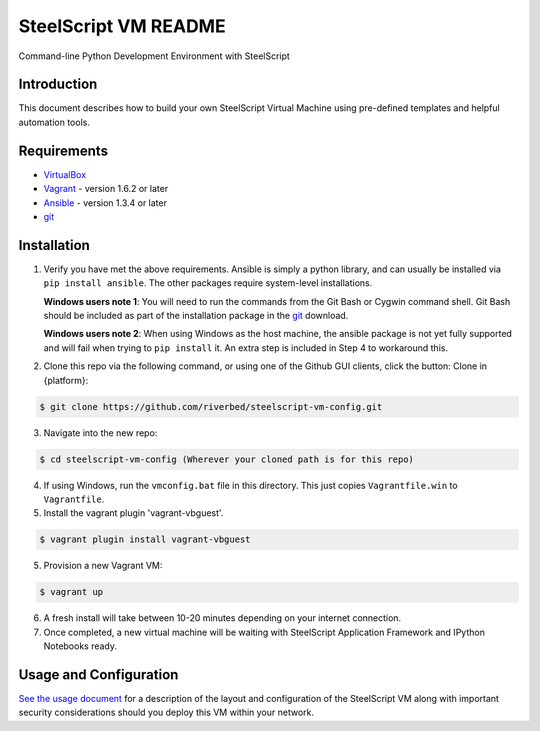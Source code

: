 SteelScript VM README
=====================

Command-line Python Development Environment with SteelScript



Introduction
------------

This document describes how to build your own SteelScript Virtual Machine
using pre-defined templates and helpful automation tools.


Requirements
------------

* `VirtualBox <http://www.virtualbox.org/>`_
* `Vagrant <http://www.vagrantup.com/>`_ - version 1.6.2 or later
* `Ansible <http://www.ansibleworks.com>`_ - version 1.3.4 or later
* `git <http://git-scm.com/downloads>`_

Installation
------------

1. Verify you have met the above requirements. Ansible is simply a python
   library, and can usually be installed via ``pip install ansible``.  The other
   packages require system-level installations.

   **Windows users note 1**: You will need to run the commands from the Git Bash
   or Cygwin command shell.  Git Bash should be included as part of the
   installation package in the `git <http://git-scm.com/downloads>`_ download.

   **Windows users note 2**: When using Windows as the host machine, the ansible package
   is not yet fully supported and will fail when trying to ``pip install`` it. An extra
   step is included in Step 4 to workaround this.

2. Clone this repo via the following command, or using one of the Github GUI
   clients, click the button: Clone in {platform}:

.. code-block:: console

        $ git clone https://github.com/riverbed/steelscript-vm-config.git

3. Navigate into the new repo:

.. code-block:: console

        $ cd steelscript-vm-config (Wherever your cloned path is for this repo)

4. If using Windows, run the ``vmconfig.bat`` file in this directory.  This just copies
   ``Vagrantfile.win`` to ``Vagrantfile``.

5. Install the vagrant plugin 'vagrant-vbguest'.

.. code-block:: console

        $ vagrant plugin install vagrant-vbguest

5. Provision a new Vagrant VM:

.. code-block:: console

        $ vagrant up

6. A fresh install will take between 10-20 minutes depending on your internet connection.

7. Once completed, a new virtual machine will be waiting with SteelScript
   Application Framework and IPython Notebooks ready.


Usage and Configuration
-----------------------

`See the usage document <USAGE.rst>`_ for a description of the layout and
configuration of the SteelScript VM along with important security
considerations should you deploy this VM within your network.

